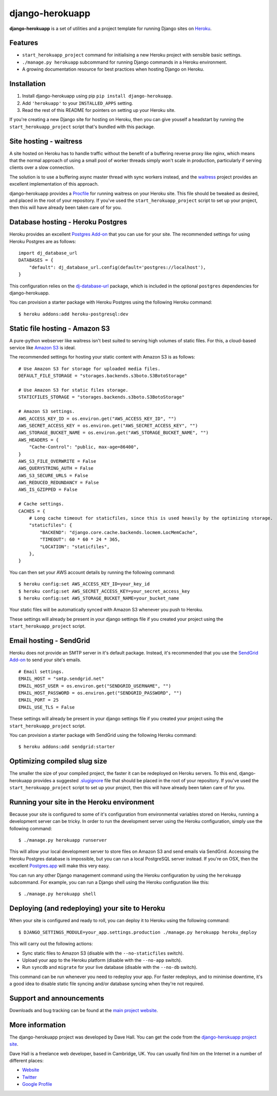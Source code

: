 django-herokuapp
================

**django-herokuapp** is a set of utilities and a project template for running
Django sites on `Heroku <http://www.heroku.com/>`_.


Features
--------

- ``start_herokuapp_project`` command for initialising a new Heroku project with sensible basic settings. 
- ``./manage.py herokuapp`` subcommand for running Django commands in a Heroku environment.
- A growing documentation resource for best practices when hosting Django on Heroku.


Installation
------------

1. Install django-herokuapp using pip ``pip install django-herokuapp``.
2. Add ``'herokuapp'`` to your ``INSTALLED_APPS`` setting.
3. Read the rest of this README for pointers on setting up your Heroku site.  

If you're creating a new Django site for hosting on Heroku, then you can give youself a headstart by running
the ``start_herokuapp_project`` script that's bundled with this package.


Site hosting - waitress
-----------------------

A site hosted on Heroku has to handle traffic without the benefit of a buffering reverse proxy like nginx, which means
that the normal approach of using a small pool of worker threads simply won't scale in production, particularly if
serving clients over a slow connection.

The solution is to use a buffering async master thread with sync workers instead, and the
`waitress <https://pypi.python.org/pypi/waitress/>`_ project provides an excellent implementation of this approach. 

django-herokuapp provides a `Procfile <https://raw.github.com/etianen/django-herokuapp/master/herokuapp/project_template/Procfile>`_
for running waitress on your Heroku site. This file should be tweaked as desired, and placed in the root of your repository.
If you've used the ``start_herokuapp_project`` script to set up your project, then this will have already been taken
care of for you.


Database hosting - Heroku Postgres
----------------------------------

Heroku provides an excellent `Postgres Add-on <https://postgres.heroku.com/>`_ that you can use for your site.
The recommended settings for using Heroku Postgres are as follows:

::

    import dj_database_url
    DATABASES = {
        "default": dj_database_url.config(default='postgres://localhost'),
    }

This configuration relies on the `dj-database-url <https://github.com/kennethreitz/dj-database-url>`_ package, which
is included in the optional ``postgres`` dependencies for django-herokuapp.

You can provision a starter package with Heroku Postgres using the following Heroku command:

::

    $ heroku addons:add heroku-postgresql:dev


Static file hosting - Amazon S3
-------------------------------

A pure-python webserver like waitress isn't best suited to serving high volumes of static files. For this, a cloud-based
service like `Amazon S3 <http://aws.amazon.com/s3/>`_ is ideal.

The recommended settings for hosting your static content with Amazon S3 is as follows:

::

    # Use Amazon S3 for storage for uploaded media files.
    DEFAULT_FILE_STORAGE = "storages.backends.s3boto.S3BotoStorage"

    # Use Amazon S3 for static files storage.
    STATICFILES_STORAGE = "storages.backends.s3boto.S3BotoStorage"

    # Amazon S3 settings.
    AWS_ACCESS_KEY_ID = os.environ.get("AWS_ACCESS_KEY_ID", "")
    AWS_SECRET_ACCESS_KEY = os.environ.get("AWS_SECRET_ACCESS_KEY", "")
    AWS_STORAGE_BUCKET_NAME = os.environ.get("AWS_STORAGE_BUCKET_NAME", "")
    AWS_HEADERS = {
        "Cache-Control": "public, max-age=86400",
    }
    AWS_S3_FILE_OVERWRITE = False
    AWS_QUERYSTRING_AUTH = False
    AWS_S3_SECURE_URLS = False
    AWS_REDUCED_REDUNDANCY = False
    AWS_IS_GZIPPED = False

    # Cache settings.
    CACHES = {
        # Long cache timeout for staticfiles, since this is used heavily by the optimizing storage.
        "staticfiles": {
            "BACKEND": "django.core.cache.backends.locmem.LocMemCache",
            "TIMEOUT": 60 * 60 * 24 * 365,
            "LOCATION": "staticfiles",
        },
    }

You can then set your AWS account details by running the following command:

::

    $ heroku config:set AWS_ACCESS_KEY_ID=your_key_id
    $ heroku config:set AWS_SECRET_ACCESS_KEY=your_secret_access_key
    $ heroku config:set AWS_STORAGE_BUCKET_NAME=your_bucket_name

Your static files will be automatically synced with Amazon S3 whenever you push to Heroku.

These settings will already be present in your django settings file if you created your project using
the ``start_herokuapp_project`` script.


Email hosting - SendGrid
------------------------

Heroku does not provide an SMTP server in it's default package. Instead, it's recommended that you use
the `SendGrid Add-on <https://addons.heroku.com/sendgrid>`_ to send your site's emails.

::

    # Email settings.
    EMAIL_HOST = "smtp.sendgrid.net"
    EMAIL_HOST_USER = os.environ.get("SENDGRID_USERNAME", "")
    EMAIL_HOST_PASSWORD = os.environ.get("SENDGRID_PASSWORD", "")
    EMAIL_PORT = 25
    EMAIL_USE_TLS = False

These settings will already be present in your django settings file if you created your project using
the ``start_herokuapp_project`` script.

You can provision a starter package with SendGrid using the following Heroku command:

::

    $ heroku addons:add sendgrid:starter


Optimizing compiled slug size
-----------------------------

The smaller the size of your compiled project, the faster it can be redeployed on Heroku servers. To this end,
django-herokuapp provides a suggested `.slugignore <https://raw.github.com/etianen/django-herokuapp/master/herokuapp/project_template/.slugignore>`_
file that should be placed in the root of your repository. If you've used the ``start_herokuapp_project`` script
to set up your project, then this will have already been taken care of for you.


Running your site in the Heroku environment
-------------------------------------------

Because your site is configured to some of it's configuration from environmental variables stored on
Heroku, running a development server can be tricky. In order to run the development server using
the Heroku configuration, simply use the following command:

::

    $ ./manage.py herokuapp runserver

This will allow your local development server to store files on Amazon S3 and send emails via SendGrid. Accessing
the Heroku Postgres database is impossible, but you can run a local PostgreSQL server instead. If you're
on OSX, then the excellent `Postgres.app <http://postgresapp.com/>`_ will make this very easy.

You can run any other Django management command using the Heroku configuration by using the ``herokuapp`` subcommand.
For example, you can run a Django shell using the Heroku configuration like this:

::

    $ ./manage.py herokuapp shell


Deploying (and redeploying) your site to Heroku
-----------------------------------------------

When your site is configured and ready to roll, you can deploy it to Heroku using the following command:

::

    $ DJANGO_SETTINGS_MODULE=your_app.settings.production ./manage.py herokuapp heroku_deploy

This will carry out the following actions:

- Sync static files to Amazon S3 (disable with the ``--no-staticfiles`` switch).
- Upload your app to the Heroku platform (disable with the ``--no-app`` switch).
- Run ``syncdb`` and ``migrate`` for your live database (disable with the ``--no-db`` switch).

This command can be run whenever you need to redeploy your app. For faster redeploys, and to minimise
downtime, it's a good idea to disable static file syncing and/or database syncing when they're not
required. 


Support and announcements
-------------------------

Downloads and bug tracking can be found at the `main project website <http://github.com/etianen/django-herokuapp>`_.

    
More information
----------------

The django-herokuapp project was developed by Dave Hall. You can get the code
from the `django-herokuapp project site <http://github.com/etianen/django-herokuapp>`_.
    
Dave Hall is a freelance web developer, based in Cambridge, UK. You can usually
find him on the Internet in a number of different places:

- `Website <http://www.etianen.com/>`_
- `Twitter <http://twitter.com/etianen>`_
- `Google Profile <http://www.google.com/profiles/david.etianen>`_
